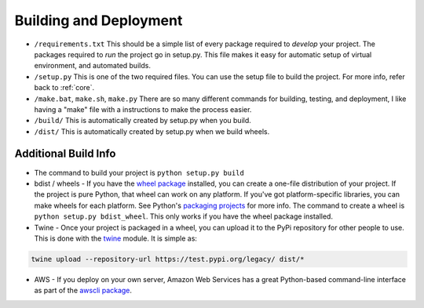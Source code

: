 Building and Deployment
=======================

* ``/requirements.txt`` This should be a simple list of every package required
  to *develop* your project. The packages required to *run* the project go in
  setup.py. This file makes it easy for automatic setup of virtual environment,
  and automated builds.
* ``/setup.py`` This is one of the two required files.
  You can use the setup file to build the project. For more info,
  refer back to :ref:`core`.
* ``/make.bat``, ``make.sh``, ``make.py`` There are so many different commands for building, testing,
  and deployment, I like having a "make" file with a instructions to make the process easier.
* ``/build/`` This is automatically created by setup.py when you build.
* ``/dist/`` This is automatically created by setup.py when we build wheels.

Additional Build Info
---------------------
* The command to build your project is ``python setup.py build``
* bdist / wheels - If you have the `wheel package`_ installed, you can create a
  one-file distribution of your project. If the project is pure Python, that wheel
  can work on any platform. If you've got platform-specific libraries, you can
  make wheels for each platform. See Python's `packaging projects`_ for more info.
  The command to create a wheel is ``python setup.py bdist_wheel``. This only works
  if you have the wheel package installed.
* Twine - Once your project is packaged in a wheel,
  you can upload it to the PyPi repository for other people to use.
  This is done with the twine_ module. It is simple as:

.. code-block:: text

    twine upload --repository-url https://test.pypi.org/legacy/ dist/*

* AWS - If you deploy on your own server, Amazon Web Services has a great Python-based command-line
  interface as part of the `awscli package`_.

.. _packaging projects: https://packaging.python.org/tutorials/packaging-projects/
.. _twine: https://github.com/pypa/twine
.. _wheel package: https://wheel.readthedocs.io/en/stable/
.. _awscli package: https://aws.amazon.com/cli/